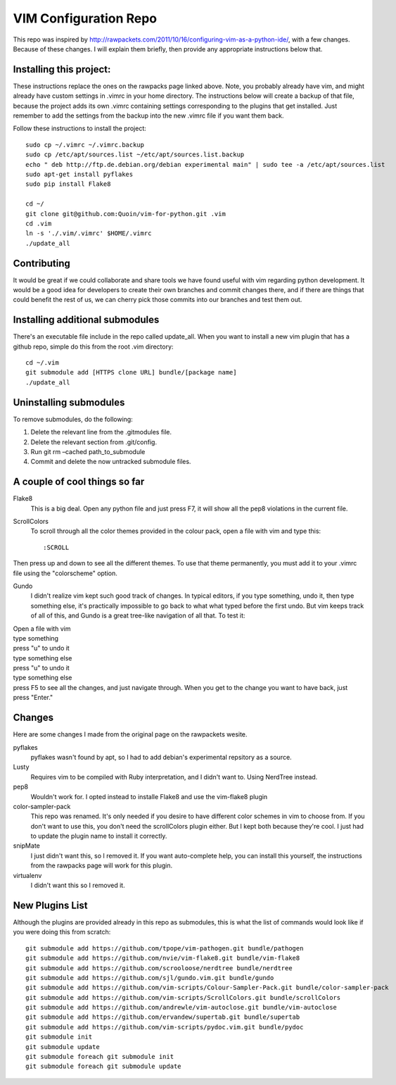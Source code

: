 ======================
VIM Configuration Repo
======================

This repo was inspired by http://rawpackets.com/2011/10/16/configuring-vim-as-a-python-ide/,
with a few changes.  Because of these changes.  I will explain them briefly, then provide any
appropriate instructions below that.

Installing this project:
-------------------
These instructions replace the ones on the rawpacks page linked above.  Note, you probably already
have vim, and might already have custom settings in .vimrc in your home directory.  The instructions
below will create a backup of that file, because the project adds its own .vimrc containing settings
corresponding to the plugins that get installed.  Just remember to add the settings from the backup
into the new .vimrc file if you want them back.

Follow these instructions to install the project::

    sudo cp ~/.vimrc ~/.vimrc.backup
    sudo cp /etc/apt/sources.list ~/etc/apt/sources.list.backup
    echo " deb http://ftp.de.debian.org/debian experimental main" | sudo tee -a /etc/apt/sources.list 
    sudo apt-get install pyflakes
    sudo pip install Flake8

    cd ~/
    git clone git@github.com:Quoin/vim-for-python.git .vim
    cd .vim
    ln -s './.vim/.vimrc' $HOME/.vimrc
    ./update_all

Contributing
------------

It would be great if we could collaborate and share tools we have found useful with vim regarding python
development.  It would be a good idea for developers to create their own branches and commit changes
there, and if there are things that could benefit the rest of us, we can cherry pick those commits
into our branches and test them out.


Installing additional submodules
--------------------------------
There's an executable file include in the repo called update_all.  When you want to install a new vim
plugin that has a github repo, simple do this from the root .vim directory::

    cd ~/.vim
    git submodule add [HTTPS clone URL] bundle/[package name]
    ./update_all


Uninstalling submodules
-----------------------

To remove submodules, do the following:

1. Delete the relevant line from the .gitmodules file.
2. Delete the relevant section from .git/config.
3. Run git rm –cached path_to_submodule
4. Commit and delete the now untracked submodule files.


A couple of cool things so far 
------------------------------

Flake8
  This is a big deal.  Open any python file and just press F7, it will show all the pep8 violations in the current file.


ScrollColors
  To scroll through all the color themes provided in the colour pack, open a file with vim and type this::

  :SCROLL

Then press up and down to see all the different themes.  To use that theme permanently, you must add it to your .vimrc file using the "colorscheme" option.


Gundo
  I didn't realize vim kept such good track of changes.  In typical editors, if you type something, undo it, then type something else, it's practically impossible to go back to what what typed before the first undo.  But vim keeps track of all of this, and Gundo is a great tree-like navigation of all that.  To test it:

| Open a file with vim
| type something
| press "u" to undo it
| type something else
| press "u" to undo it
| type something else
| press F5 to see all the changes, and just navigate through.  When you get to the change you want to have back, just press "Enter."


Changes
-------
Here are some changes I made from the original page on the rawpackets wesite.

pyflakes
  pyflakes wasn't found by apt, so I had to add debian's experimental repsitory as a source.

Lusty
  Requires vim to be compiled with Ruby interpretation, and I didn't want to.  Using NerdTree instead. 

pep8
  Wouldn't work for.  I opted instead to installe Flake8 and use the vim-flake8 plugin 

color-sampler-pack
  This repo was renamed.  It's only needed if you desire to have different color schemes in vim to choose from.  If you don't want to use this, you don't need the scrollColors plugin either.  But I kept both because they're cool.  I just had to update the plugin name to install it correctly.

snipMate
  I just didn't want this, so I removed it.  If you want auto-complete help, you can install this yourself, the instructions from the rawpacks page will work for this plugin.

virtualenv
  I didn't want this so I removed it.


New Plugins List
----------------
Although the plugins are provided already in this repo as submodules, this is what the list of commands
would look like if you were doing this from scratch::

    git submodule add https://github.com/tpope/vim-pathogen.git bundle/pathogen
    git submodule add https://github.com/nvie/vim-flake8.git bundle/vim-flake8
    git submodule add https://github.com/scrooloose/nerdtree bundle/nerdtree
    git submodule add https://github.com/sjl/gundo.vim.git bundle/gundo
    git submodule add https://github.com/vim-scripts/Colour-Sampler-Pack.git bundle/color-sampler-pack
    git submodule add https://github.com/vim-scripts/ScrollColors.git bundle/scrollColors
    git submodule add https://github.com/andrewle/vim-autoclose.git bundle/vim-autoclose
    git submodule add https://github.com/ervandew/supertab.git bundle/supertab
    git submodule add https://github.com/vim-scripts/pydoc.vim.git bundle/pydoc
    git submodule init
    git submodule update
    git submodule foreach git submodule init
    git submodule foreach git submodule update


